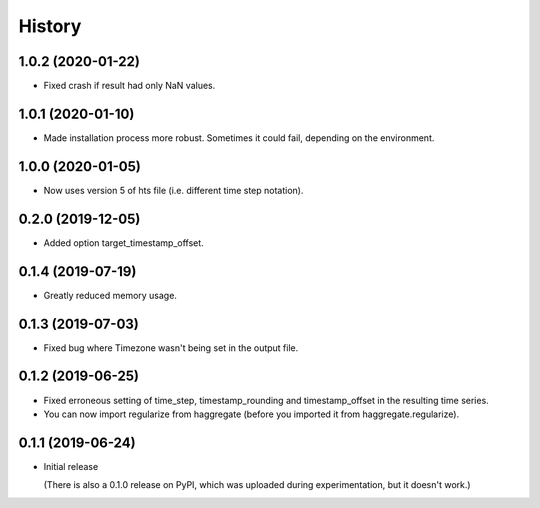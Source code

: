=======
History
=======

1.0.2 (2020-01-22)
==================

- Fixed crash if result had only NaN values.

1.0.1 (2020-01-10)
==================

- Made installation process more robust. Sometimes it could fail,
  depending on the environment.

1.0.0 (2020-01-05)
==================

- Now uses version 5 of hts file (i.e. different time step notation).

0.2.0 (2019-12-05)
==================

- Added option target_timestamp_offset.

0.1.4 (2019-07-19)
==================

- Greatly reduced memory usage.

0.1.3 (2019-07-03)
==================

- Fixed bug where Timezone wasn't being set in the output file.

0.1.2 (2019-06-25)
==================

- Fixed erroneous setting of time_step, timestamp_rounding and
  timestamp_offset in the resulting time series.
- You can now import regularize from haggregate (before you imported it
  from haggregate.regularize).

0.1.1 (2019-06-24)
==================

- Initial release

  (There is also a 0.1.0 release on PyPI, which was uploaded during
  experimentation, but it doesn't work.)
